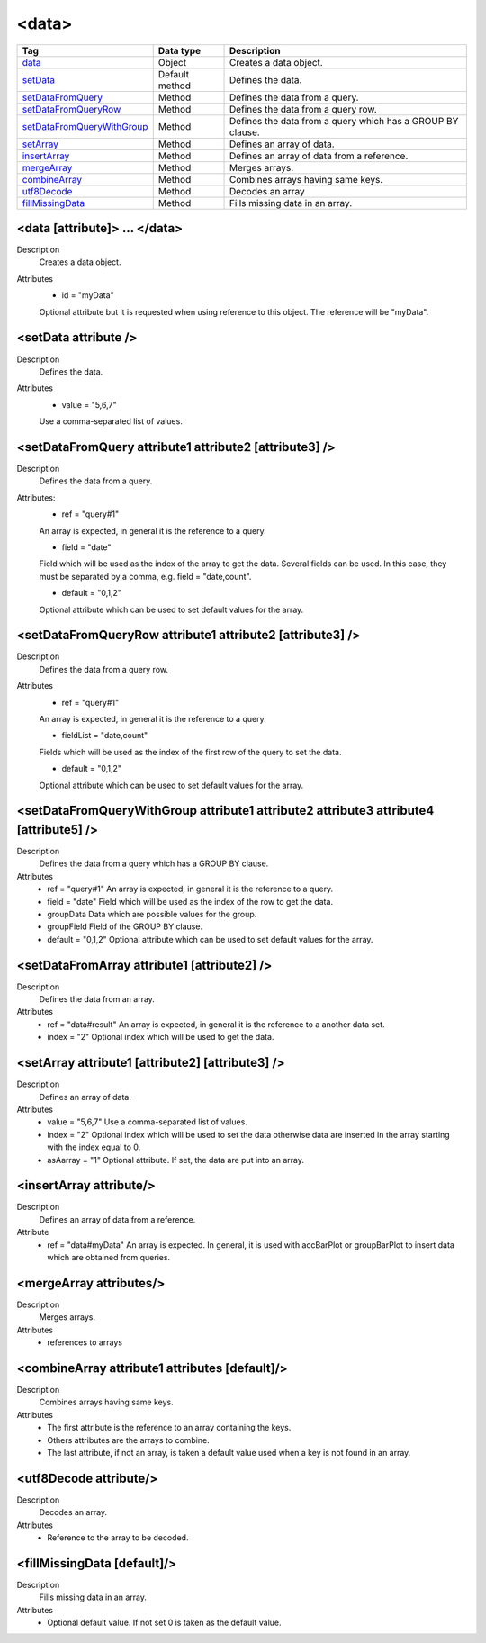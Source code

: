 .. ==================================================
.. FOR YOUR INFORMATION
.. --------------------------------------------------
.. -*- coding: utf-8 -*- with BOM.

.. ==================================================
.. DEFINE SOME TEXTROLES
.. --------------------------------------------------
.. role::   underline
.. role::   typoscript(code)
.. role::   ts(typoscript)
   :class:  typoscript
.. role::   php(code)


<data>
------


================================= ================ =================================================
Tag                               Data type        Description                 
================================= ================ =================================================
data_                             Object           Creates a data object.
setData_                          Default method   Defines the data. 
setDataFromQuery_                 Method           Defines the data from a query.
setDataFromQueryRow_              Method           Defines the data from a query row.
setDataFromQueryWithGroup_        Method           Defines the data from a query which has 
                                                   a GROUP BY clause.
setArray_                         Method           Defines an array of data.
insertArray_                      Method           Defines an array of data from a reference.
mergeArray_                       Method           Merges arrays.
combineArray_                     Method           Combines arrays having same keys.
utf8Decode_                       Method           Decodes an array
fillMissingData_                  Method           Fills missing data in an array.
================================= ================ =================================================


.. _data:

<data [attribute]> ... </data>
^^^^^^^^^^^^^^^^^^^^^^^^^^^^^^

Description
  Creates a data object.

Attributes
  - id = "myData"

  Optional attribute but it is requested when using
  reference to this object. The reference will be "myData".



.. _setData:

<setData attribute />
^^^^^^^^^^^^^^^^^^^^^

Description
  Defines the data.

Attributes
  - value = "5,6,7"

  Use a comma-separated list of values.



.. _setDataFromQuery:

<setDataFromQuery attribute1 attribute2 [attribute3] />
^^^^^^^^^^^^^^^^^^^^^^^^^^^^^^^^^^^^^^^^^^^^^^^^^^^^^^^

Description
  Defines the data from a query.

Attributes:
  - ref = "query#1"

  An array is expected, in general it is the reference
  to a query.

  - field = "date"

  Field which will be used as the index of the array to
  get the data. Several fields can be used. In this case, they must be
  separated by a comma, e.g. field = "date,count".

  - default = "0,1,2"

  Optional attribute which can be used to set default
  values for the array.



.. _setDataFromQueryRow:

<setDataFromQueryRow attribute1 attribute2 [attribute3] />
^^^^^^^^^^^^^^^^^^^^^^^^^^^^^^^^^^^^^^^^^^^^^^^^^^^^^^^^^^

Description
  Defines the data from a query row.

Attributes
  - ref = "query#1"

  An array is expected, in general it is the reference
  to a query.

  - fieldList = "date,count"

  Fields which will be used as the index of
  the first row of the query to set the data.

  - default = "0,1,2"

  Optional attribute which can be used to set default
  values for the array.



.. _setDataFromQueryWithGroup:

<setDataFromQueryWithGroup attribute1 attribute2 attribute3 attribute4 [attribute5] />
^^^^^^^^^^^^^^^^^^^^^^^^^^^^^^^^^^^^^^^^^^^^^^^^^^^^^^^^^^^^^^^^^^^^^^^^^^^^^^^^^^^^^^

Description
  Defines the data from a query which has a GROUP BY clause.

Attributes
  - ref = "query#1"
    An array is expected, in general it is the reference
    to a query.

  - field = "date"
    Field which will be used as the index of the row to
    get the data.

  - groupData
    Data which are possible values for the group.

  - groupField
    Field of the GROUP BY clause.

  - default = "0,1,2"
    Optional attribute which can be used to set default
    values for the array.



.. _setDataFromArray:

<setDataFromArray attribute1 [attribute2] />
^^^^^^^^^^^^^^^^^^^^^^^^^^^^^^^^^^^^^^^^^^^^

Description
  Defines the data from an array.

Attributes
  - ref = "data#result"
    An array is expected, in general it is the
    reference to a another data set.

  - index = "2"
    Optional index which will be used to get the data.



.. _setArray:

<setArray attribute1 [attribute2] [attribute3] />
^^^^^^^^^^^^^^^^^^^^^^^^^^^^^^^^^^^^^^^^^^^^^^^^^

Description
  Defines an array of data.

Attributes
  - value = "5,6,7"
    Use a comma-separated list of values.

  - index = "2"
    Optional index which will be used to set the data
    otherwise data are inserted in the array starting with the index equal
    to 0.

  - asAarray = "1"
    Optional attribute. If set, the data are put into an
    array.



.. _insertArray:

<insertArray attribute/>
^^^^^^^^^^^^^^^^^^^^^^^^

Description
  Defines an array of data from a reference.

Attribute
  - ref = "data#myData"
    An array is expected. In general, it is used with
    accBarPlot or groupBarPlot to insert data which are obtained from
    queries.



.. _mergeArray:

<mergeArray attributes/>
^^^^^^^^^^^^^^^^^^^^^^^^

Description
  Merges arrays.

Attributes
  - references to arrays



.. _combineArray:

<combineArray attribute1 attributes [default]/>
^^^^^^^^^^^^^^^^^^^^^^^^^^^^^^^^^^^^^^^^^^^^^^^

Description
  Combines arrays having same keys.

Attributes
  - The first attribute is the reference to an array containing the keys.
  - Others attributes are the arrays to combine.
  - The last attribute, if not an array, is taken a default value used when
    a key is not found in an array.



.. _utf8Decode:

<utf8Decode attribute/>
^^^^^^^^^^^^^^^^^^^^^^^

Description
  Decodes an array.

Attributes
  - Reference to the array to be decoded.



.. _fillMissingData:

<fillMissingData [default]/>
^^^^^^^^^^^^^^^^^^^^^^^^^^^^

Description
  Fills missing data in an array.

Attributes
  - Optional default value. If not set 0 is taken as the default value.















